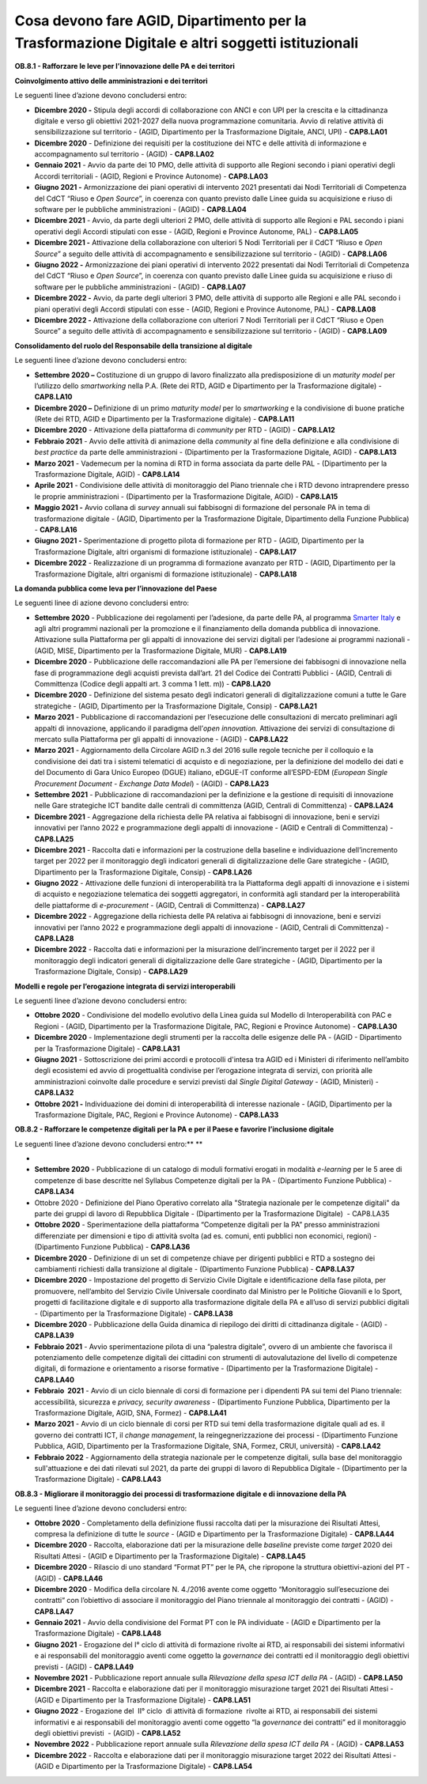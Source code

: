 .. _cosa-devono-fare-agid-dipartimento-per-la-trasformazione-digitale-e-altri-soggetti-istituzionali-2:

Cosa devono fare AGID, Dipartimento per la Trasformazione Digitale e altri soggetti istituzionali 
==================================================================================================

**OB.8.1 - Rafforzare le leve per l’innovazione delle PA e dei
territori**

**Coinvolgimento attivo delle amministrazioni e dei territori**

Le seguenti linee d’azione devono concludersi entro:

-  **Dicembre 2020 -** Stipula degli accordi di collaborazione con ANCI
   e con UPI per la crescita e la cittadinanza digitale e verso gli
   obiettivi 2021-2027 della nuova programmazione comunitaria. Avvio di
   relative attività di sensibilizzazione sul territorio - (AGID,
   Dipartimento per la Trasformazione Digitale, ANCI, UPI) -
   **CAP8.LA01** 

-  **Dicembre 2020** - Definizione dei requisiti per la costituzione dei
   NTC e delle attività di informazione e accompagnamento sul territorio
   - (AGID) - **CAP8.LA02** 

-  **Gennaio 2021** - Avvio da parte dei 10 PMO, delle attività di
   supporto alle Regioni secondo i piani operativi degli Accordi
   territoriali - (AGID, Regioni e Province Autonome) - **CAP8.LA03**

-  **Giugno 2021 -** Armonizzazione dei piani operativi di intervento
   2021 presentati dai Nodi Territoriali di Competenza del CdCT “Riuso e
   *Open Source*\ ”, in coerenza con quanto previsto dalle Linee guida
   su acquisizione e riuso di software per le pubbliche amministrazioni
   - (AGID) - **CAP8.LA04**

-  **Dicembre 2021** - Avvio, da parte degli ulteriori 2 PMO, delle
   attività di supporto alle Regioni e PAL secondo i piani operativi
   degli Accordi stipulati con esse - (AGID, Regioni e Province
   Autonome, PAL) - **CAP8.LA05**

-  **Dicembre 2021 -** Attivazione della collaborazione con ulteriori 5
   Nodi Territoriali per il CdCT “Riuso e *Open Source*\ ” a seguito
   delle attività di accompagnamento e sensibilizzazione sul territorio
   - (AGID) - **CAP8.LA06**

-  **Giugno 2022 -** Armonizzazione dei piani operativi di intervento
   2022 presentati dai Nodi Territoriali di Competenza del CdCT “Riuso e
   *Open Source*\ ”, in coerenza con quanto previsto dalle Linee guida
   su acquisizione e riuso di software per le pubbliche amministrazioni
   - (AGID) - **CAP8.LA07**

-  **Dicembre 2022 -** Avvio, da parte degli ulteriori 3 PMO, delle
   attività di supporto alle Regioni e alle PAL secondo i piani
   operativi degli Accordi stipulati con esse - (AGID, Regioni e
   Province Autonome, PAL) - **CAP8.LA08**

-  **Dicembre 2022 -** Attivazione della collaborazione con ulteriori 7
   Nodi Territoriali per il CdCT “Riuso e Open Source” a seguito delle
   attività di accompagnamento e sensibilizzazione sul territorio -
   (AGID) - **CAP8.LA09**

**Consolidamento del ruolo del Responsabile della transizione al
digitale**

Le seguenti linee d’azione devono concludersi entro:

-  **Settembre 2020 –** Costituzione di un gruppo di lavoro finalizzato
   alla predisposizione di un *maturity model* per l’utilizzo dello
   *smartworking* nella P.A. (Rete dei RTD, AGID e Dipartimento per la
   Trasformazione digitale) - **CAP8.LA10** 

-  **Dicembre 2020 –** Definizione di un primo *maturity model* per lo
   *smartworking* e la condivisione di buone pratiche (Rete dei RTD,
   AGID e Dipartimento per la Trasformazione digitale) - **CAP8.LA11** 

-  **Dicembre 2020** - Attivazione della piattaforma di *community* per
   RTD - (AGID) - **CAP8.LA12** 

-  **Febbraio 2021** - Avvio delle attività di animazione della
   *community* al fine della definizione e alla condivisione di *best
   practice* da parte delle amministrazioni - (Dipartimento per la
   Trasformazione Digitale, AGID) - **CAP8.LA13** 

-  **Marzo 2021** - Vademecum per la nomina di RTD in forma associata da
   parte delle PAL - (Dipartimento per la Trasformazione Digitale, AGID)
   - **CAP8.LA14** 

-  **Aprile 2021** - Condivisione delle attività di monitoraggio del
   Piano triennale che i RTD devono intraprendere presso le proprie
   amministrazioni - (Dipartimento per la Trasformazione Digitale, AGID)
   - **CAP8.LA15** 

-  **Maggio 2021 -** Avvio collana di *survey* annuali sui fabbisogni di
   formazione del personale PA in tema di trasformazione digitale -
   (AGID, Dipartimento per la Trasformazione Digitale, Dipartimento
   della Funzione Pubblica) - **CAP8.LA16** 

-  **Giugno 2021 -** Sperimentazione di progetto pilota di formazione
   per RTD - (AGID, Dipartimento per la Trasformazione Digitale, altri
   organismi di formazione istituzionale) - **CAP8.LA17** 

-  **Dicembre 2022** - Realizzazione di un programma di formazione
   avanzato per RTD - (AGID, Dipartimento per la Trasformazione
   Digitale, altri organismi di formazione istituzionale) -
   **CAP8.LA18**  

**La domanda pubblica come leva per l’innovazione del Paese**

Le seguenti linee di azione devono concludersi entro:

-  **Settembre 2020** - Pubblicazione dei regolamenti per l’adesione, da
   parte delle PA, al programma `Smarter
   Italy <https://appaltinnovativi.gov.it/smarter-italy>`__ e agli altri
   programmi nazionali per la promozione e il finanziamento della
   domanda pubblica di innovazione. Attivazione sulla Piattaforma per
   gli appalti di innovazione dei servizi digitali per l’adesione ai
   programmi nazionali - (AGID, MISE, Dipartimento per la Trasformazione
   Digitale, MUR) - **CAP8.LA19** 

-  **Dicembre 2020** - Pubblicazione delle raccomandazioni alle PA per
   l’emersione dei fabbisogni di innovazione nella fase di
   programmazione degli acquisti prevista dall’art. 21 del Codice dei
   Contratti Pubblici - (AGID, Centrali di Committenza (Codice degli
   appalti art. 3 comma 1 lett. m)) - **CAP8.LA20** 

-  **Dicembre 2020** - Definizione del sistema pesato degli indicatori
   generali di digitalizzazione comuni a tutte le Gare strategiche -
   (AGID, Dipartimento per la Trasformazione Digitale, Consip) -
   **CAP8.LA21** 

-  **Marzo 2021** - Pubblicazione di raccomandazioni per l’esecuzione
   delle consultazioni di mercato preliminari agli appalti di
   innovazione, applicando il paradigma dell’\ *open innovation.*
   Attivazione dei servizi di consultazione di mercato sulla Piattaforma
   per gli appalti di innovazione - (AGID) - **CAP8.LA22** 

-  **Marzo 2021** - Aggiornamento della Circolare AGID n.3 del 2016
   sulle regole tecniche per il colloquio e la condivisione dei dati tra
   i sistemi telematici di acquisto e di negoziazione, per la
   definizione del modello dei dati e del Documento di Gara Unico
   Europeo (DGUE) italiano, eDGUE-IT conforme all’ESPD-EDM (*European
   Single Procurement Document - Exchange Data Model*) - (AGID) -
   **CAP8.LA23** 

-  **Settembre 2021** - Pubblicazione di raccomandazioni per la
   definizione e la gestione di requisiti di innovazione nelle Gare
   strategiche ICT bandite dalle centrali di committenza (AGID, Centrali
   di Committenza) - **CAP8.LA24** 

-  **Dicembre 2021** - Aggregazione della richiesta delle PA relativa ai
   fabbisogni di innovazione, beni e servizi innovativi per l’anno 2022
   e programmazione degli appalti di innovazione - (AGID e Centrali di
   Committenza) - **CAP8.LA25** 

-  **Dicembre 2021** - Raccolta dati e informazioni per la costruzione
   della baseline e individuazione dell’incremento target per 2022 per
   il monitoraggio degli indicatori generali di digitalizzazione delle
   Gare strategiche - (AGID, Dipartimento per la Trasformazione
   Digitale, Consip) - **CAP8.LA26** 

-  **Giugno 2022** - Attivazione delle funzioni di interoperabilità tra
   la Piattaforma degli appalti di innovazione e i sistemi di acquisto e
   negoziazione telematica dei soggetti aggregatori, in conformità agli
   standard per la interoperabilità delle piattaforme di *e-procurement*
   - (AGID, Centrali di Committenza) - **CAP8.LA27** 

-  **Dicembre 2022** - Aggregazione della richiesta delle PA relativa ai
   fabbisogni di innovazione, beni e servizi innovativi per l’anno 2022
   e programmazione degli appalti di innovazione - (AGID, Centrali di
   Committenza) - **CAP8.LA28** 

-  **Dicembre 2022** - Raccolta dati e informazioni per la misurazione
   dell’incremento target per il 2022 per il monitoraggio degli
   indicatori generali di digitalizzazione delle Gare strategiche -
   (AGID, Dipartimento per la Trasformazione Digitale, Consip) -
   **CAP8.LA29**

**Modelli e regole per l’erogazione integrata di servizi
interoperabili**

Le seguenti linee d’azione devono concludersi entro:

-  **Ottobre 2020** - Condivisione del modello evolutivo della Linea
   guida sul Modello di Interoperabilità con PAC e Regioni - (AGID,
   Dipartimento per la Trasformazione Digitale, PAC, Regioni e Province
   Autonome) - **CAP8.LA30** 

-  **Dicembre 2020** - Implementazione degli strumenti per la raccolta
   delle esigenze delle PA - (AGID - Dipartimento per la Trasformazione
   Digitale) - **CAP8.LA31** 

-  **Giugno 2021** - Sottoscrizione dei primi accordi e protocolli
   d'intesa tra AGID ed i Ministeri di riferimento nell’ambito degli
   ecosistemi ed avvio di progettualità condivise per l’erogazione
   integrata di servizi, con priorità alle amministrazioni coinvolte
   dalle procedure e servizi previsti dal *Single Digital Gateway* -
   (AGID, Ministeri) - **CAP8.LA32** 

-  **Ottobre 2021 -** Individuazione dei domini di interoperabilità di
   interesse nazionale - (AGID, Dipartimento per la Trasformazione
   Digitale, PAC, Regioni e Province Autonome) - **CAP8.LA33**

**OB.8.2 - Rafforzare le competenze digitali per la PA e per il Paese e
favorire l’inclusione digitale**

Le seguenti linee d’azione devono concludersi entro:\ ** **

-  
-  **Settembre 2020** - Pubblicazione di un catalogo di moduli formativi
   erogati in modalità *e-learning* per le 5 aree di competenze di base
   descritte nel Syllabus Competenze digitali per la PA - (Dipartimento
   Funzione Pubblica) - **CAP8.LA34** 

-  Ottobre 2020 - Definizione del Piano Operativo correlato alla
   "Strategia nazionale per le competenze digitali" da parte dei gruppi
   di lavoro di Repubblica Digitale - (Dipartimento per la
   Trasformazione Digitale)  - CAP8.LA35

-  **Ottobre 2020** - Sperimentazione della piattaforma “Competenze
   digitali per la PA” presso amministrazioni differenziate per
   dimensioni e tipo di attività svolta (ad es. comuni, enti pubblici
   non economici, regioni) - (Dipartimento Funzione Pubblica) -
   **CAP8.LA36**

-  **Dicembre 2020** - Definizione di un set di competenze chiave per
   dirigenti pubblici e RTD a sostegno dei cambiamenti richiesti dalla
   transizione al digitale - (Dipartimento Funzione Pubblica) -
   **CAP8.LA37**

-  **Dicembre 2020** - Impostazione del progetto di Servizio Civile
   Digitale e identificazione della fase pilota, per promuovere,
   nell’ambito del Servizio Civile Universale coordinato dal Ministro
   per le Politiche Giovanili e lo Sport, progetti di facilitazione
   digitale e di supporto alla trasformazione digitale della PA e
   all’uso di servizi pubblici digitali - (Dipartimento per la
   Trasformazione Digitale) - **CAP8.LA38**

-  **Dicembre 2020** - Pubblicazione della Guida dinamica di riepilogo
   dei diritti di cittadinanza digitale - (AGID) - **CAP8.LA39**

-  **Febbraio 2021** - Avvio sperimentazione pilota di una “palestra
   digitale”, ovvero di un ambiente che favorisca il potenziamento delle
   competenze digitali dei cittadini con strumenti di autovalutazione
   del livello di competenze digitali, di formazione e orientamento a
   risorse formative - (Dipartimento per la Trasformazione Digitale) -
   **CAP8.LA40**

-  **Febbraio  2021** - Avvio di un ciclo biennale di corsi di
   formazione per i dipendenti PA sui temi del Piano triennale:
   accessibilità, sicurezza e *privacy, security awareness* -
   (Dipartimento Funzione Pubblica, Dipartimento per la Trasformazione
   Digitale, AGID, SNA, Formez) - **CAP8.LA41**

-  **Marzo 2021** - Avvio di un ciclo biennale di corsi per RTD sui temi
   della trasformazione digitale quali ad es. il governo dei contratti
   ICT, il *change management*, la reingegnerizzazione dei processi -
   (Dipartimento Funzione Pubblica, AGID, Dipartimento per la
   Trasformazione Digitale, SNA, Formez, CRUI, università) -
   **CAP8.LA42**

-  **Febbraio 2022** - Aggiornamento della strategia nazionale per le
   competenze digitali, sulla base del monitoraggio sull'attuazione e
   dei dati rilevati sul 2021, da parte dei gruppi di lavoro di
   Repubblica Digitale - (Dipartimento per la Trasformazione Digitale) -
   **CAP8.LA43**

**OB.8.3 - Migliorare il monitoraggio dei processi di trasformazione
digitale e di innovazione della PA**

Le seguenti linee d’azione devono concludersi entro:

-  **Ottobre 2020** - Completamento della definizione flussi raccolta
   dati per la misurazione dei Risultati Attesi, compresa la definizione
   di tutte le *source* - (AGID e Dipartimento per la Trasformazione
   Digitale) - **CAP8.LA44**

-  **Dicembre 2020** - Raccolta, elaborazione dati per la misurazione
   delle *baseline* previste come *target* 2020 dei Risultati Attesi -
   (AGID e Dipartimento per la Trasformazione Digitale) - **CAP8.LA45**

-  **Dicembre 2020** - Rilascio di uno standard “Format PT” per le PA,
   che ripropone la struttura obiettivi-azioni del PT - (AGID) -
   **CAP8.LA46**

-  **Dicembre 2020** - Modifica della circolare N. 4./2016 avente come
   oggetto “Monitoraggio sull’esecuzione dei contratti“ con l’obiettivo
   di associare il monitoraggio del Piano triennale al monitoraggio dei
   contratti - (AGID) - **CAP8.LA47**

-  **Gennaio 2021** - Avvio della condivisione del Format PT con le PA
   individuate - (AGID e Dipartimento per la Trasformazione Digitale) -
   **CAP8.LA48**

-  **Giugno 2021** - Erogazione del I° ciclo di attività di
   formazione rivolte ai RTD, ai responsabili dei sistemi informativi e
   ai responsabili del monitoraggio aventi come oggetto la *governance*
   dei contratti ed il monitoraggio degli obiettivi previsti - (AGID) -
   **CAP8.LA49**

-  **Novembre 2021** - Pubblicazione report annuale sulla *Rilevazione
   della spesa ICT della PA* - (AGID) - **CAP8.LA50**

-  **Dicembre 2021** - Raccolta e elaborazione dati per il monitoraggio
   misurazione target 2021 dei Risultati Attesi - (AGID e Dipartimento
   per la Trasformazione Digitale) - **CAP8.LA51**

-  **Giugno 2022** - Erogazione del  II° ciclo  di attività di
   formazione  rivolte ai RTD, ai responsabili dei sistemi informativi e
   ai responsabili del monitoraggio aventi come oggetto “la *governance*
   dei contratti” ed il monitoraggio degli obiettivi previsti  - (AGID)
   - **CAP8.LA52**

-  **Novembre 2022** - Pubblicazione report annuale sulla *Rilevazione
   della spesa ICT della PA* - (AGID) - **CAP8.LA53**

-  **Dicembre 2022** - Raccolta e elaborazione dati per il monitoraggio
   misurazione target 2022 dei Risultati Attesi - (AGID e Dipartimento
   per la Trasformazione Digitale) - **CAP8.LA54**
